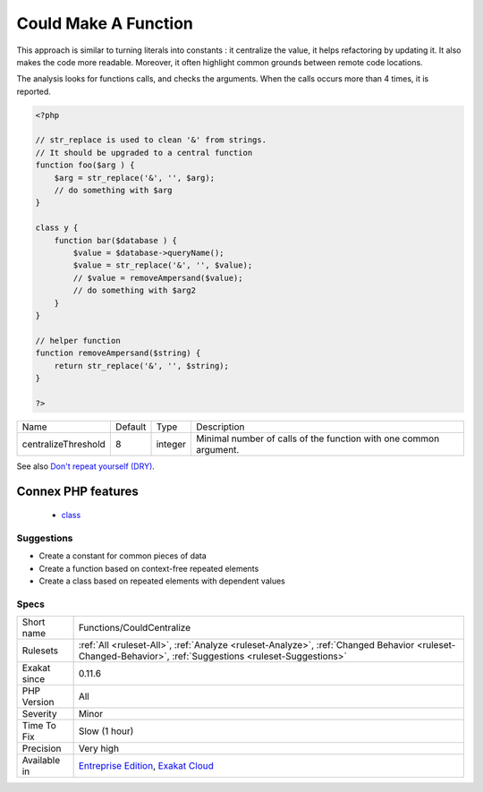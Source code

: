 .. _functions-couldcentralize:

.. _could-make-a-function:

Could Make A Function
+++++++++++++++++++++

.. meta\:\:
	:description:
		Could Make A Function: When a function is called across the code with the same arguments often enough, it should be turned into a local API.
	:twitter:card: summary_large_image
	:twitter:site: @exakat
	:twitter:title: Could Make A Function
	:twitter:description: Could Make A Function: When a function is called across the code with the same arguments often enough, it should be turned into a local API
	:twitter:creator: @exakat
	:twitter:image:src: https://www.exakat.io/wp-content/uploads/2020/06/logo-exakat.png
	:og:image: https://www.exakat.io/wp-content/uploads/2020/06/logo-exakat.png
	:og:title: Could Make A Function
	:og:type: article
	:og:description: When a function is called across the code with the same arguments often enough, it should be turned into a local API
	:og:url: https://php-tips.readthedocs.io/en/latest/tips/Functions/CouldCentralize.html
	:og:locale: en
  When a function is called across the code with the same arguments often enough, it should be turned into a local API. 

This approach is similar to turning literals into constants : it centralize the value, it helps refactoring by updating it. It also makes the code more readable. Moreover, it often highlight common grounds between remote code locations. 

The analysis looks for functions calls, and checks the arguments. When the calls occurs more than 4 times, it is reported.

.. code-block:: php
   
   <?php
   
   // str_replace is used to clean '&' from strings. 
   // It should be upgraded to a central function
   function foo($arg ) {
       $arg = str_replace('&', '', $arg);
       // do something with $arg
   }
   
   class y {
       function bar($database ) {
           $value = $database->queryName();
           $value = str_replace('&', '', $value);
           // $value = removeAmpersand($value);
           // do something with $arg2
       }
   }
   
   // helper function
   function removeAmpersand($string) {
       return str_replace('&', '', $string);
   }
   
   ?>

+---------------------+---------+---------+-------------------------------------------------------------------+
| Name                | Default | Type    | Description                                                       |
+---------------------+---------+---------+-------------------------------------------------------------------+
| centralizeThreshold | 8       | integer | Minimal number of calls of the function with one common argument. |
+---------------------+---------+---------+-------------------------------------------------------------------+



See also `Don't repeat yourself (DRY) <https://en.wikipedia.org/wiki/Don%27t_repeat_yourself>`_.

Connex PHP features
-------------------

  + `class <https://php-dictionary.readthedocs.io/en/latest/dictionary/class.ini.html>`_


Suggestions
___________

* Create a constant for common pieces of data
* Create a function based on context-free repeated elements
* Create a class based on repeated elements with dependent values




Specs
_____

+--------------+----------------------------------------------------------------------------------------------------------------------------------------------------------+
| Short name   | Functions/CouldCentralize                                                                                                                                |
+--------------+----------------------------------------------------------------------------------------------------------------------------------------------------------+
| Rulesets     | :ref:`All <ruleset-All>`, :ref:`Analyze <ruleset-Analyze>`, :ref:`Changed Behavior <ruleset-Changed-Behavior>`, :ref:`Suggestions <ruleset-Suggestions>` |
+--------------+----------------------------------------------------------------------------------------------------------------------------------------------------------+
| Exakat since | 0.11.6                                                                                                                                                   |
+--------------+----------------------------------------------------------------------------------------------------------------------------------------------------------+
| PHP Version  | All                                                                                                                                                      |
+--------------+----------------------------------------------------------------------------------------------------------------------------------------------------------+
| Severity     | Minor                                                                                                                                                    |
+--------------+----------------------------------------------------------------------------------------------------------------------------------------------------------+
| Time To Fix  | Slow (1 hour)                                                                                                                                            |
+--------------+----------------------------------------------------------------------------------------------------------------------------------------------------------+
| Precision    | Very high                                                                                                                                                |
+--------------+----------------------------------------------------------------------------------------------------------------------------------------------------------+
| Available in | `Entreprise Edition <https://www.exakat.io/entreprise-edition>`_, `Exakat Cloud <https://www.exakat.io/exakat-cloud/>`_                                  |
+--------------+----------------------------------------------------------------------------------------------------------------------------------------------------------+


